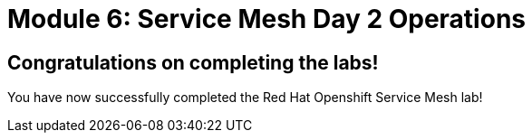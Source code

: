 # Module 6: Service Mesh Day 2 Operations

## Congratulations on completing the labs!

You have now successfully completed the Red Hat Openshift Service Mesh lab!


